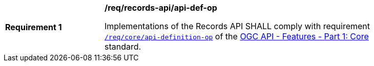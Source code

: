 [[req_records-api_api-def-op]]
[width="90%",cols="2,6a"]
|===
^|*Requirement {counter:req-id}* |*/req/records-api/api-def-op*

Implementations of the Records API SHALL comply with requirement http://docs.ogc.org/is/17-069r3/17-069r3.html#_operation_2[`/req/core/api-definition-op`] of the http://docs.ogc.org/is/17-069r3/17-069r3.html[OGC API - Features - Part 1: Core] standard.
|===

